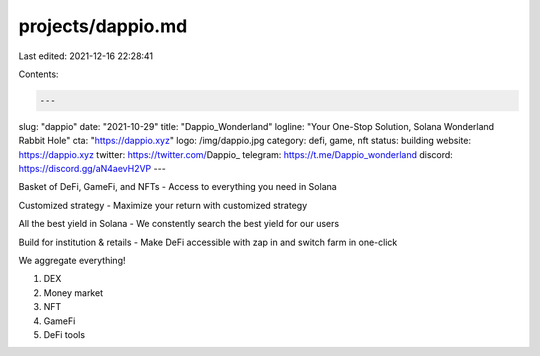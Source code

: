 projects/dappio.md
==================

Last edited: 2021-12-16 22:28:41

Contents:

.. code-block:: md

    ---
slug: "dappio"
date: "2021-10-29"
title: "Dappio_Wonderland"
logline: "Your One-Stop Solution, Solana Wonderland Rabbit Hole"
cta: "https://dappio.xyz"
logo: /img/dappio.jpg
category: defi, game, nft
status: building
website: https://dappio.xyz
twitter: https://twitter.com/Dappio_
telegram: https://t.me/Dappio_wonderland
discord: https://discord.gg/aN4aevH2VP
---

Basket of DeFi, GameFi, and NFTs - Access to everything you need in Solana

Customized strategy - Maximize your return with customized strategy

All the best yield in Solana - We constently search the best yield for our users

Build for institution & retails - Make DeFi accessible with zap in and switch farm in one-click

We aggregate everything!

1. DEX
2. Money market
3. NFT
4. GameFi
5. DeFi tools


